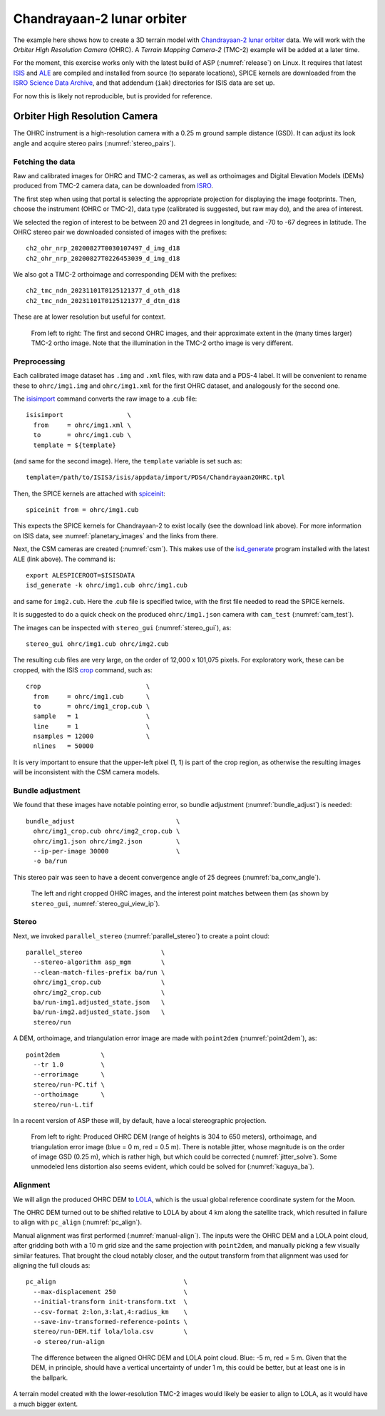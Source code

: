 .. _chandrayaan2:

Chandrayaan-2 lunar orbiter
---------------------------

The example here shows how to create a 3D terrain model with `Chandrayaan-2 lunar
orbiter <https://en.wikipedia.org/wiki/Chandrayaan-2>`_ data. We will work with
the *Orbiter High Resolution Camera* (OHRC). A *Terrain Mapping Camera-2* (TMC-2)
example will be added at a later time.

For the moment, this exercise works only with the latest build of ASP
(:numref:`release`) on Linux. It requires that latest `ISIS
<https://github.com/DOI-USGS/ISIS3>`_ and `ALE
<https://github.com/DOI-USGS/ale>`_ are compiled
and installed from source (to separate locations), SPICE kernels are
downloaded from the `ISRO Science Data Archive
<https://pradan.issdc.gov.in/ch2/protected/browse.xhtml?id=spice>`_, and that
addendum (``iak``) directories for ISIS data are set up.

For now this is likely not reproducible, but is provided for reference.

Orbiter High Resolution Camera
~~~~~~~~~~~~~~~~~~~~~~~~~~~~~~

The OHRC instrument is a high-resolution camera with a 0.25 m ground sample
distance (GSD). It can adjust its look angle and acquire stereo pairs
(:numref:`stereo_pairs`).

Fetching the data
^^^^^^^^^^^^^^^^^

Raw and calibrated images for OHRC and TMC-2 cameras, as well as orthoimages and
Digital Elevation Models (DEMs) produced from TMC-2 camera data, can be
downloaded from `ISRO <https://chmapbrowse.issdc.gov.in/>`_.

The first step when using that portal is selecting the appropriate projection
for displaying the image footprints. Then, choose the instrument (OHRC or
TMC-2), data type (calibrated is suggested, but raw may do), and the area of
interest.

We selected the region of interest to be between 20 and 21 degrees in longitude,
and -70 to -67 degrees in latitude. The OHRC stereo pair we downloaded consisted
of images with the prefixes::

    ch2_ohr_nrp_20200827T0030107497_d_img_d18
    ch2_ohr_nrp_20200827T0226453039_d_img_d18

We also got a TMC-2 orthoimage and corresponding DEM with the prefixes::

    ch2_tmc_ndn_20231101T0125121377_d_oth_d18
    ch2_tmc_ndn_20231101T0125121377_d_dtm_d18

These are at lower resolution but useful for context.

.. figure:: ../images/chandrayaan2_ohrc_tmc.png

  From left to right: The first and second OHRC images, and their approximate
  extent in the (many times larger) TMC-2 ortho image. Note that the illumination
  in the TMC-2 ortho image is very different.

Preprocessing
^^^^^^^^^^^^^

Each calibrated image dataset has ``.img`` and ``.xml`` files, with raw data and
a PDS-4 label. It will be convenient to rename these to ``ohrc/img1.img`` and
``ohrc/img1.xml`` for the first OHRC dataset, and analogously for the second
one.

The `isisimport <https://isis.astrogeology.usgs.gov/Application/presentation/Tabbed/isisimport/isisimport.html>`_ command converts the raw image to a .cub file::

    isisimport                 \
      from     = ohrc/img1.xml \
      to       = ohrc/img1.cub \
      template = ${template}

(and same for the second image). Here, the ``template`` variable is set such
as::

    template=/path/to/ISIS3/isis/appdata/import/PDS4/Chandrayaan2OHRC.tpl

Then, the SPICE kernels are attached with `spiceinit <https://isis.astrogeology.usgs.gov/Application/presentation/Tabbed/spiceinit/spiceinit.html>`_::

    spiceinit from = ohrc/img1.cub

This expects the SPICE kernels for Chandrayaan-2 to exist locally (see the download link
above). For more information on ISIS data, see :numref:`planetary_images` and the
links from there.

Next, the CSM cameras are created (:numref:`csm`). This makes use of the `isd_generate <https://astrogeology.usgs.gov/docs/getting-started/using-ale/isd-generate/>`_ program installed with the latest ALE (link above). The command is::

    export ALESPICEROOT=$ISISDATA
    isd_generate -k ohrc/img1.cub ohrc/img1.cub

and same for ``img2.cub``. Here the .cub file is specified twice, with the
first file needed to read the SPICE kernels.

It is suggested to do a quick check on the produced ``ohrc/img1.json`` camera
with ``cam_test`` (:numref:`cam_test`).

The images can be inspected with ``stereo_gui`` (:numref:`stereo_gui`), as::

  stereo_gui ohrc/img1.cub ohrc/img2.cub

The resulting cub files are very large, on the order of 12,000 x 101,075 pixels.
For exploratory work, these can be cropped, with the ISIS `crop
<https://isis.astrogeology.usgs.gov/Application/presentation/Tabbed/crop/crop.html>`_
command, such as::

    crop                            \
      from     = ohrc/img1.cub      \
      to       = ohrc/img1_crop.cub \
      sample   = 1                  \
      line     = 1                  \
      nsamples = 12000              \
      nlines   = 50000

It is very important to ensure that the upper-left pixel (1, 1) is part of the
crop region, as otherwise the resulting images will be inconsistent with the CSM
camera models.

Bundle adjustment
^^^^^^^^^^^^^^^^^

We found that these images have notable pointing error, so bundle adjustment
(:numref:`bundle_adjust`) is needed::

    bundle_adjust                           \
      ohrc/img1_crop.cub ohrc/img2_crop.cub \
      ohrc/img1.json ohrc/img2.json         \
      --ip-per-image 30000                  \
      -o ba/run

This stereo pair was seen to have a decent convergence angle of 25 degrees
(:numref:`ba_conv_angle`).

.. figure:: ../images/chandrayaan2_ohrc_interest_points.png

  The left and right cropped OHRC images, and the interest point matches between
  them (as shown by ``stereo_gui``, :numref:`stereo_gui_view_ip`).

Stereo
^^^^^^

Next, we invoked ``parallel_stereo`` (:numref:`parallel_stereo`) to create a point cloud::

    parallel_stereo                     \
      --stereo-algorithm asp_mgm        \
      --clean-match-files-prefix ba/run \
      ohrc/img1_crop.cub                \
      ohrc/img2_crop.cub                \
      ba/run-img1.adjusted_state.json   \
      ba/run-img2.adjusted_state.json   \
      stereo/run

A DEM, orthoimage, and triangulation error image are made with ``point2dem``
(:numref:`point2dem`), as::

    point2dem           \
      --tr 1.0          \
      --errorimage      \
      stereo/run-PC.tif \
      --orthoimage      \
      stereo/run-L.tif

In a recent version of ASP these will, by default, have a local stereographic
projection.

.. figure:: ../images/chandrayaan2_ohrc_dem_ortho_err.png

  From left to right: Produced OHRC DEM (range of heights is 304 to 650 meters),
  orthoimage, and triangulation error image (blue = 0 m, red = 0.5 m). There is
  notable jitter, whose magnitude is on the order of image GSD (0.25 m), which
  is rather high, but which could be corrected (:numref:`jitter_solve`). Some
  unmodeled lens distortion also seems evident, which could be solved for
  (:numref:`kaguya_ba`).

Alignment
^^^^^^^^^

We will align the produced OHRC DEM to `LOLA
<https://ode.rsl.wustl.edu/moon/lrololadataPointSearch.aspx>`_, which is the
usual global reference coordinate system for the Moon.

The OHRC DEM turned out to be shifted relative to LOLA by about 4 km along the
satellite track, which resulted in failure to align with ``pc_align``
(:numref:`pc_align`).

Manual alignment was first performed (:numref:`manual-align`). The inputs were
the OHRC DEM and a LOLA point cloud, after gridding both with a 10 m grid size
and the same projection with ``point2dem``, and manually picking a few
visually similar features. That brought the cloud notably closer, and the output
transform from that alignment was used for aligning the full clouds as::

    pc_align                                  \
      --max-displacement 250                  \
      --initial-transform init-transform.txt  \
      --csv-format 2:lon,3:lat,4:radius_km    \
      --save-inv-transformed-reference-points \
      stereo/run-DEM.tif lola/lola.csv        \
      -o stereo/run-align

.. figure:: ../images/chandrayaan2_ohrc_lola.png

  The difference between the aligned OHRC DEM and LOLA point cloud. Blue: -5 m,
  red = 5 m. Given that the DEM, in principle, should have a vertical
  uncertainty of under 1 m, this could be better, but at least one is in the
  ballpark.

A terrain model created with the lower-resolution TMC-2 images would likely be
easier to align to LOLA, as it would have a much bigger extent.
